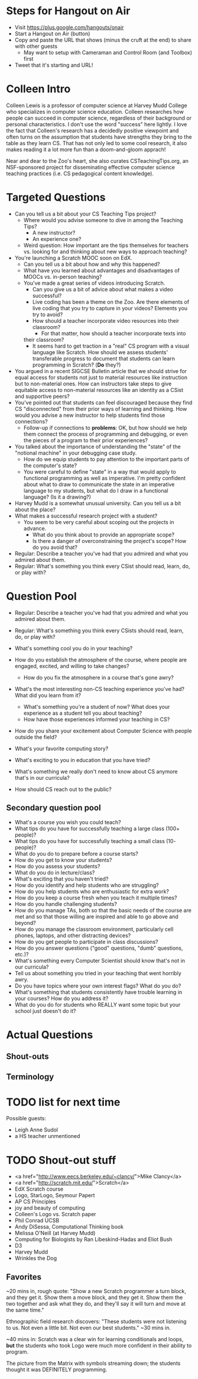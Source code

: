 * Steps for Hangout on Air
+ Visit https://plus.google.com/hangouts/onair
+ Start a Hangout on Air (button)
+ Copy and paste the URL that shows (minus the cruft at the end) to share with other guests
  + May want to setup with Cameraman and Control Room (and Toolbox) first
+ Tweet that it's starting and URL!
* Colleen Intro
Colleen Lewis is a professor of computer science at Harvey Mudd
College who specializes in computer science education. Colleen
researches how people can succeed in computer science, regardless of
their background or personal characteristics. I don't use the word
"success" here lightly.  I love the fact that Colleen's research has a
decidedly positive viewpoint and often turns on the assumption that
students have strengths they bring to the table as they learn CS. That
has not only led to some cool research, it also makes reading it a lot
more fun than a doom-and-gloom apprach!

Near and dear to the Zoo's heart, she also curates CSTeachingTips.org,
an NSF-sponsored project for disseminating effective computer science
teaching practices (i.e. CS pedagogical content knowledge).
* Targeted Questions
+ Can you tell us a bit about your CS Teaching Tips project?
  + Where would you advise someone to dive in among the Teaching Tips?
    + A new instructor?
    + An experience one?
  + Weird question: How important are the tips themselves for teachers
    vs. looking for and thinking about new ways to approach teaching?
+ You're launching a Scratch MOOC soon on EdX.
  + Can you tell us a bit about how and why this happened?
  + What have you learned about advantages and disadvantages of MOOCs
    vs. in-person teaching?
  + You've made a great series of videos introducing Scratch.
    + Can you give us a bit of advice about what makes a video successful?
    + Live coding has been a theme on the Zoo.  Are there elements of
      live coding that you try to capture in your videos?  Elements you
      try to avoid?
    + How should a teacher incorporate video resources into their
      classroom?
      + For that matter, how should a teacher incorporate texts into
	their classroom?
    + It seems hard to get traction in a "real" CS program with a visual
      language like Scratch.  How should we assess students'
      transferable progress to document that students can learn
      programming in Scratch?  (*Do* they?)
+ You argued in a recent SIGCSE Bulletin article that we should strive
  for equal access for students not just to material resources like
  instruction but to non-material ones.  How can instructors take
  steps to give equitable access to non-material resources like an
  identity as a CSist and supportive peers?
+ You've pointed out that students can feel discouraged because they
  find CS "disconnected" from their prior ways of learning and
  thinking.  How would you advise a new instructor to help students
  find those connections?
  + Follow-up if connections to *problems*: OK, but how should we help
    them connect the process of programming and debugging, or even the
    pieces of a program to their prior experiences?
+ You talked about the importance of understanding the "state" of the
  "notional machine" in your debugging case study.
  + How do we equip students to pay attention to the important parts
    of the computer's state?
  + You were careful to define "state" in a way that would apply to
    functional programming as well as imperative.  I'm pretty
    confident about what to draw to communicate the state in an
    imperative language to my students, but what do I draw in a
    functional language?  (Is it a drawing?)
+ Harvey Mudd is a somewhat unusual university.  Can you tell us a bit
  about the place?
+ What makes a successful research project with a student?
  + You seem to be very careful about scoping out the projects in advance.
    + What do you think about to provide an appropriate scope?
    + Is there a danger of overconstraining the project's scope? How
      do you avoid that?
+ Regular: Describe a teacher you've had that you admired and what you admired about them.
+ Regular: What's something you think every CSist should read, learn, do, or play with?
* Question Pool
+ Regular: Describe a teacher you've had that you admired and what you admired about them.
+ Regular: What's something you think every CSists should read, learn, do, or play with?

+ What's something cool you do in your teaching?
+ How do you establish the atmosphere of the course, where people are engaged, excited, and willing to take changes?
  + How do you fix the atmosphere in a course that's gone awry?
+ What's the most interesting non-CS teaching experience you've had? What did you learn from it?
  + What's something you're a student of now? What does your experience as a student tell you about teaching?
  + How have those experiences informed your teaching in CS?
+ How do you share your excitement about Computer Science with people outside the field?
+ What's your favorite computing story?
+ What's exciting to you in education that you have tried?
+ What's something we really don't need to know about CS anymore that's in our curricula?
+ How should CS reach out to the public?
** Secondary question pool
+ What's a course you wish you could teach?
+ What tips do you have for successfully teaching a large class (100+ people)?
+ What tips do you have for successfully teaching a small class (10- people)?
+ What do you do to prepare before a course starts?
+ How do you get to know your students?
+ How do you assess your students?
+ What do you do in lecture/class?
+ What's exciting that you haven't tried?
+ How do you identify and help students who are struggling?
+ How do you help students who are enthusiastic for extra work?
+ How do you keep a course fresh when you teach it multiple times?
+ How do you handle challenging students?
+ How do you manage TAs, both so that the basic needs of the course are met and so that those willing are inspired and able to go above and beyond?
+ How do you manage the classroom environment, particularly cell phones, laptops, and other distracting devices?
+ How do you get people to participate in class discussions?
+ How do you answer questions ("good" questions, "dumb" questions, etc.)?
+ What's something every Computer Scientist should know that's not in our curricula?
+ Tell us about something you tried in your teaching that went horribly awry.
+ Do you have topics where your own interest flags? What do you do?
+ What's something that students consistently have trouble learning in your courses? How do you address it?
+ What do you do for students who REALLY want some topic but your school just doesn't do it?
* Actual Questions
** Shout-outs
** Terminology
* TODO list for next time
Possible guests:
+ Leigh Anne Sudol
+ a HS teacher unmentioned
* TODO Shout-out stuff
+ <a href="http://www.eecs.berkeley.edu/~clancy/">Mike Clancy</a>
+ <a href="http://scratch.mit.edu/">Scratch</a>
+ EdX Scratch course
+ Logo, StarLogo, Seymour Papert
+ AP CS Principles
+ joy and beauty of computing
+ Colleen's Logo vs. Scratch paper
+ Phil Conrad UCSB
+ Andy DiSessa, Computational Thinking book
+ Melissa O'Neill (at Harvey Mudd)
+ Computing for Biologists by Ran Libeskind-Hadas and Eliot Bush
+ D3
+ Harvey Mudd
+ Wrinkles the Dog
** Favorites
~20 mins in, rough quote: "Show a new Scratch programmer a turn block,
and they get it. Show them a move block, and they get it. Show them
the two together and ask what they do, and they'll say it will turn
and move at the same time."

Ethnographic field research discovers: "These students were not
listening to us. Not even a little bit. Not even our best students."
~30 mins in.

~40 mins in: Scratch was a clear win for learning conditionals and
loops, *but* the students who took Logo were much more confident in
their ability to program.

The picture from the Matrix with symbols streaming down; the students thought it was DEFINITELY programming.

